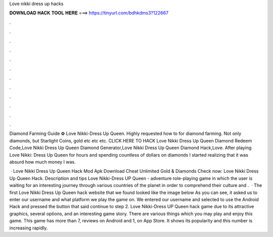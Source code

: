 Love nikki dress up hacks



𝐃𝐎𝐖𝐍𝐋𝐎𝐀𝐃 𝐇𝐀𝐂𝐊 𝐓𝐎𝐎𝐋 𝐇𝐄𝐑𝐄 ===> https://tinyurl.com/bdhkdms3?122667



.



.



.



.



.



.



.



.



.



.



.



.

Diamond Farming Guide ✿ Love Nikki-Dress Up Queen. Highly requested how to for diamond farming. Not only diamonds, but Starlight Coins, gold etc etc etc. CLICK HERE TO HACK Love Nikki Dress Up Queen Diamond Redeem Code,Love Nikki Dress Up Queen Diamond Generator,Love Nikki Dress Up Queen Diamond Hack,Love. After playing Love Nikki: Dress Up Queen for hours and spending countless of dollars on diamonds I started realizing that it was absurd how much money I was.

 · Love Nikki Dress Up Queen Hack Mod Apk Download Cheat Unlimited Gold & Diamonds Check now: Love Nikki Dress Up Queen Hack. Description and tips Love Nikki-Dress UP Queen - adventure role-playing game in which the user is waiting for an interesting journey through various countries of the planet in order to comprehend their culture and .  · The first Love Nikki Dress Up Queen hack website that we found looked like the image below As you can see, it asked us to enter our username and what platform we play the game on. We entered our username and selected to use the Android Hack and pressed the button that said continue to step 2. Love Nikki-Dress UP Queen hack game due to its attractive graphics, several options, and an interesting game story. There are various things which you may play and enjoy this game. This game has more than 7, reviews on Android and 1, on App Store. It shows its popularity and this number is increasing rapidly.
